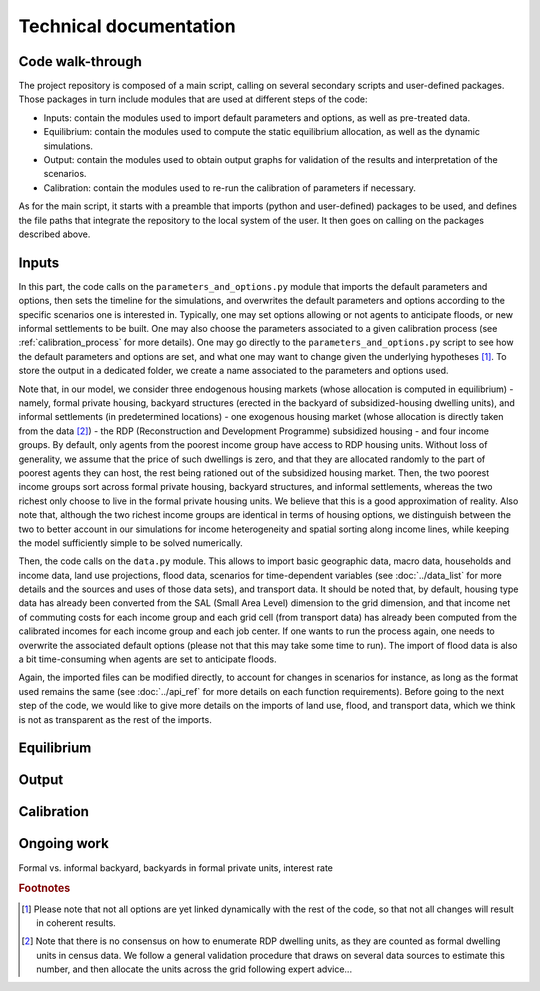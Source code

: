 =======================
Technical documentation
=======================

-----------------
Code walk-through
-----------------

The project repository is composed of a main script, calling on several secondary scripts and user-defined packages. Those packages in turn include modules that are used at different steps of the code:

* Inputs: contain the modules used to import default parameters and options, as well as pre-treated data.
* Equilibrium: contain the modules used to compute the static equilibrium allocation, as well as the dynamic simulations.
* Output: contain the modules used to obtain output graphs for validation of the results and interpretation of the scenarios.
* Calibration: contain the modules used to re-run the calibration of parameters if necessary.

As for the main script, it starts with a preamble that imports (python and user-defined) packages to be used, and defines the file paths that integrate the repository to the local system of the user. It then goes on calling on the packages described above.

------
Inputs
------

In this part, the code calls on the ``parameters_and_options.py`` module that imports the default parameters and options, then sets the timeline for the simulations, and overwrites the default parameters and options according to the specific scenarios one is interested in. Typically, one may set options allowing or not agents to anticipate floods, or new informal settlements to be built. One may also choose the parameters associated to a given calibration process (see :ref:`calibration_process` for more details). One may go directly to the ``parameters_and_options.py`` script to see how the default parameters and options are set, and what one may want to change given the underlying hypotheses [#f1]_.
To store the output in a dedicated folder, we create a name associated to the parameters and options used.

Note that, in our model, we consider three endogenous housing markets (whose allocation is computed in equilibrium) - namely, formal private housing, backyard structures (erected in the backyard of subsidized-housing dwelling units), and informal settlements (in predetermined locations) - one exogenous housing market (whose allocation is directly taken from the data [#f2]_) - the RDP (Reconstruction and Development Programme) subsidized housing - and four income groups. By default, only agents from the poorest income group have access to RDP housing units. Without loss of generality, we assume that the price of such dwellings is zero, and that they are allocated randomly to the part of poorest agents they can host, the rest being rationed out of the subsidized housing market. Then, the two poorest income groups sort across formal private housing, backyard structures, and informal settlements, whereas the two richest only choose to live in the formal private housing units. We believe that this is a good approximation of reality. Also note that, although the two richest income groups are identical in terms of housing options, we distinguish between the two to better account in our simulations for income heterogeneity and spatial sorting along income lines, while keeping the model sufficiently simple to be solved numerically.

Then, the code calls on the ``data.py`` module. This allows to import basic geographic data, macro data, households and income data, land use projections, flood data, scenarios for time-dependent variables (see :doc:`../data_list` for more details and the sources and uses of those data sets), and transport data. It should be noted that, by default, housing type data has already been converted from the SAL (Small Area Level) dimension to the grid dimension, and that income net of commuting costs for each income group and each grid cell (from transport data) has already been computed from the calibrated incomes for each income group and each job center. If one wants to run the process again, one needs to overwrite the associated default options (please not that this may take some time to run). The import of flood data is also a bit time-consuming when agents are set to anticipate floods.

Again, the imported files can be modified directly, to account for changes in scenarios for instance, as long as the format used remains the same (see :doc:`../api_ref` for more details on each function requirements). Before going to the next step of the code, we would like to give more details on the imports of land use, flood, and transport data, which we think is not as transparent as the rest of the imports.

-----------
Equilibrium
-----------

------
Output
------

.. calibration_process
-----------
Calibration
-----------

------------
Ongoing work
------------

Formal vs. informal backyard, backyards in formal private units, interest rate


.. rubric:: Footnotes

.. [#f1] Please note that not all options are yet linked dynamically with the rest of the code, so that not all changes will result in coherent results.

.. [#f2] Note that there is no consensus on how to enumerate RDP dwelling units, as they are counted as formal dwelling units in census data. We follow a general validation procedure that draws on several data sources to estimate this number, and then allocate the units across the grid following expert advice...